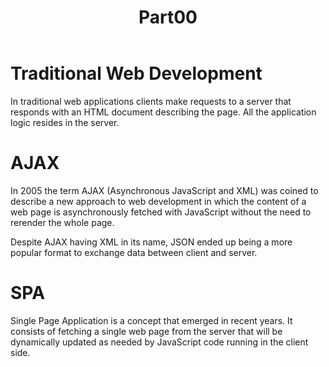 #+title: Part00

* Traditional Web Development
In traditional web applications clients make requests to a server that responds
with an HTML document describing the page. All the application logic resides in
the server.

[[./assets/part00-traditional-web-app.png]]

* AJAX
In 2005 the term AJAX (Asynchronous JavaScript and XML) was coined to describe a
new approach to web development in which the content of a web page is
asynchronously fetched with JavaScript without the need to rerender the whole
page.

Despite AJAX having XML in its name, JSON ended up being a more popular format
to exchange data between client and server.

[[./assets/part00-ajax.png]]

* SPA
Single Page Application is a concept that emerged in recent years. It consists
of fetching a single web page from the server that will be dynamically updated
as needed by JavaScript code running in the client side.
